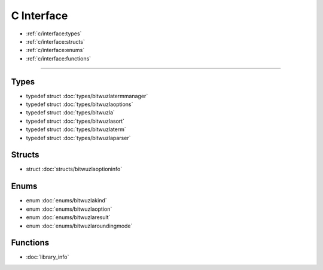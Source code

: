 C Interface
===========

* :ref:`c/interface:types`
* :ref:`c/interface:structs`
* :ref:`c/interface:enums`
* :ref:`c/interface:functions`

---------


Types
-----

- typedef struct :doc:`types/bitwuzlatermmanager`
- typedef struct :doc:`types/bitwuzlaoptions`
- typedef struct :doc:`types/bitwuzla`
- typedef struct :doc:`types/bitwuzlasort`
- typedef struct :doc:`types/bitwuzlaterm`
- typedef struct :doc:`types/bitwuzlaparser`

Structs
-------

- struct :doc:`structs/bitwuzlaoptioninfo`

Enums
------

- enum :doc:`enums/bitwuzlakind`
- enum :doc:`enums/bitwuzlaoption`
- enum :doc:`enums/bitwuzlaresult`
- enum :doc:`enums/bitwuzlaroundingmode`


Functions
---------

- :doc:`library_info`
